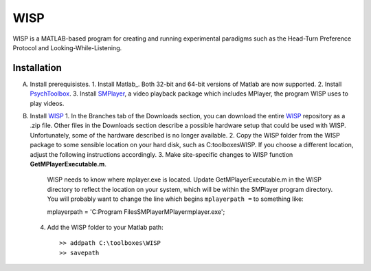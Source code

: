 ====
WISP
====

WISP is a MATLAB-based program for creating and running experimental paradigms such as the Head-Turn Preference Protocol and Looking-While-Listening.


Installation
------------

A. Install prerequisistes.
   1. Install Matlab_.  Both 32-bit and 64-bit versions of Matlab are now supported.
   2. Install PsychToolbox_.
   3. Install SMPlayer_, a video playback package which includes MPlayer, the program WISP uses to play videos.
B. Install WISP_
   1. In the Branches tab of the Downloads section, you can download the entire WISP_ repository as a .zip file.  Other files in the Downloads section describe a possible hardware setup that could be used with WISP.  Unfortunately, some of the hardware described is no longer available.
   2. Copy the WISP folder from the WISP package to some sensible location on your hard disk, such as C:\toolboxes\WISP.  If you choose a different location, adjust the following instructions accordingly.
   3. Make site-specific changes to WISP function **GetMPlayerExecutable.m**.

      WISP needs to know where mplayer.exe is located.  Update GetMPlayerExecutable.m in the WISP directory to reflect the location on your system, which will be within the SMPlayer program directory.  You will probably want to change the line which begins ``mplayerpath =`` to something like::

      mplayerpath = 'C:\Program Files\SMPlayer\MPlayer\mplayer.exe';

   4. Add the WISP folder to your Matlab path::

      >> addpath C:\toolboxes\WISP
      >> savepath


.. _Matalb: http://www.mathworks.com
.. _PsychToolbox: http://psychtoolbox.org
.. _SMPlayer: http://smplayer.sourceforge.net
.. _WISP: https://bitbucket.org/rholson1/wisp/get/default.zip


